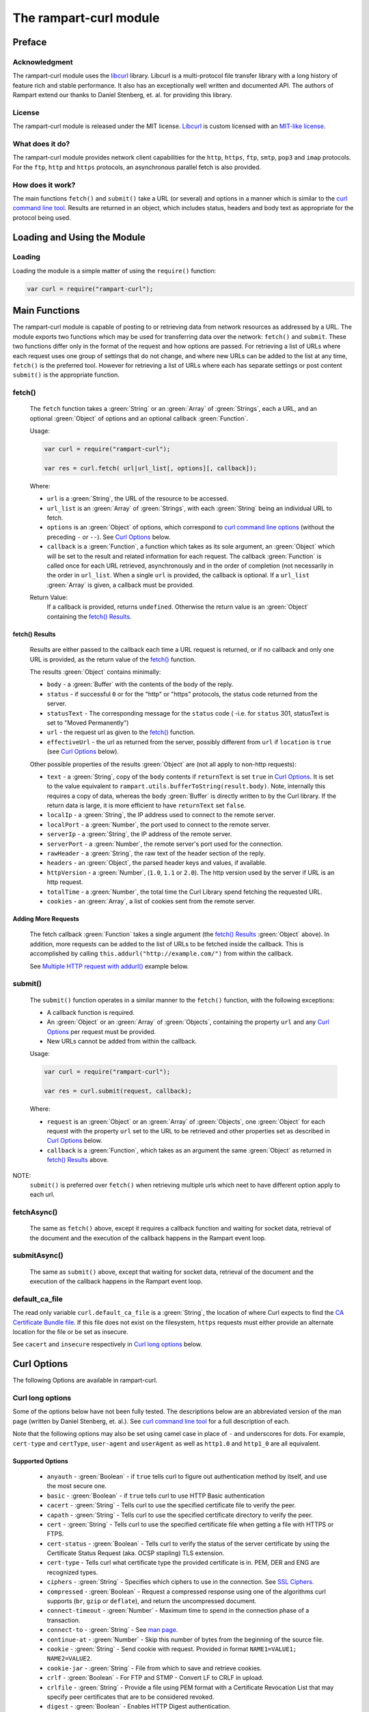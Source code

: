 The rampart-curl module
==============================

Preface
-------

Acknowledgment
~~~~~~~~~~~~~~

The rampart-curl module uses the `libcurl <https://curl.se/libcurl/>`_
library.  Libcurl is a multi-protocol file transfer library with a long
history of feature rich and stable performance.  It also has an exceptionally
well written and documented API.  The authors of Rampart extend our thanks
to  Daniel Stenberg, et. al. for providing this library.


License
~~~~~~~

The rampart-curl module is released under the MIT license.  
`Libcurl <https://curl.se/libcurl/>`_ is custom licensed with an 
`MIT-like license <https://curl.se/docs/copyright.html>`_.

What does it do?
~~~~~~~~~~~~~~~~

The rampart-curl module provides network client capabilities for the
``http``, ``https``, ``ftp``, ``smtp``, ``pop3`` and ``imap`` protocols. 
For the ``ftp``, ``http`` and ``https`` protocols, an asynchronous parallel fetch is
also provided.


How does it work?
~~~~~~~~~~~~~~~~~

The main functions ``fetch()`` and ``submit()`` take a URL (or several) and options in a
manner which is similar to the 
`curl command line tool <https://linux.die.net/man/1/curl>`_.  Results are
returned in an object, which includes status, headers and body text as
appropriate for the protocol being used.

Loading and Using the Module
----------------------------

Loading
~~~~~~~

Loading the module is a simple matter of using the ``require()`` function:

.. code-block:: javascript

    var curl = require("rampart-curl");



Main Functions
--------------

The rampart-curl module is capable of posting to or retrieving data from
network resources as addressed by a URL.  The module exports two functions
which may be used for transferring data over the network: ``fetch()`` and
``submit``.  These two functions differ only in the format of the request
and how options are passed.  For retrieving a list of URLs where each
request uses one group of settings that do not change, and where new URLs
can be added to the list at any time, ``fetch()`` is the preferred tool. 
However for retrieving a list of URLs where each has separate settings or
post content ``submit()`` is the appropriate function.

fetch()
~~~~~~~

    The ``fetch`` function takes a :green:`String` or an :green:`Array` of
    :green:`Strings`, each a URL, and an optional :green:`Object` of options and an
    optional callback :green:`Function`. 
    
    Usage:

    .. code-block:: javascript
    
        var curl = require("rampart-curl");
        
        var res = curl.fetch( url|url_list[, options][, callback]); 

    Where:
    
    * ``url`` is a :green:`String`, the URL of the resource to be accessed.
    
    *  ``url_list`` is an :green:`Array` of :green:`Strings`, with each
       :green:`String` being an individual URL to fetch.

    *  ``options`` is an :green:`Object` of options, which correspond to 
       `curl command line options <https://linux.die.net/man/1/curl>`_  (without
       the preceding ``-`` or ``--``).
       See `Curl Options`_ below.

    *  ``callback`` is a :green:`Function`, a function which takes as its
       sole argument, an :green:`Object` which will be set to the result and
       related information for each request.  The callback :green:`Function`
       is called once for each URL retrieved, asynchronously and in the
       order of completion (not necessarily in the order in ``url_list``.
       When a single ``url`` is provided, the callback is optional.  If a
       ``url_list`` :green:`Array` is given, a callback must be provided.

    Return Value:
        If a callback is provided, returns ``undefined``.  Otherwise the return
        value is an :green:`Object` containing the `fetch() Results`_.

fetch() Results
"""""""""""""""

    Results are either passed to the callback each time a URL request is
    returned, or if no callback and only one URL is provided, as the return
    value of the `fetch()`_ function.
    
    The results :green:`Object` contains minimally:
    
    * ``body`` - a :green:`Buffer` with the contents of the body of the
      reply.

    * ``status`` - if successful ``0`` or for the "http" or "https"
      protocols, the status code returned from the server.
      
    * ``statusText`` - The corresponding message for the ``status`` code (
      -i.e. for ``status`` 301, statusText is set to "Moved Permanently")
       
    * ``url`` - the request url as given to the `fetch()`_ function.

    * ``effectiveUrl`` - the url as returned from the server, possibly
      different from ``url`` if ``location`` is ``true`` (see 
      `Curl Options`_ below).

    Other possible properties of the results :green:`Object` are (not all
    apply to non-http requests):
    
    * ``text`` - a :green:`String`, copy of the ``body`` contents if
      ``returnText`` is set ``true`` in `Curl Options`_.  It is set to the
      value equivalent to ``rampart.utils.bufferToString(result.body)``.  Note, internally
      this requires a copy of data, whereas the ``body`` :green:`Buffer` is
      directly written to by the Curl library.  If the return data is large,
      it is more efficient to have ``returnText`` set ``false``.

    * ``localIp`` - a :green:`String`, the IP address used to connect to the remote server.
    
    * ``localPort`` - a :green:`Number`, the port used to connect to the remote server.
    
    * ``serverIp`` - a :green:`String`, the IP address of the remote server.
    
    * ``serverPort`` -  a :green:`Number`, the remote server's port used for the connection.
    
    * ``rawHeader`` - a :green:`String`, the raw text of the header section of the reply.
    
    * ``headers`` - an :green:`Object`, the parsed header keys and values,
      if available.

    * ``httpVersion`` - a :green:`Number`, (``1.0``, ``1.1`` or ``2.0``).
      The http version used by the server if URL is an http request.

    * ``totalTime`` - a :green:`Number`, the total time the Curl Library spend fetching the
      requested URL.

    * ``cookies`` - an :green:`Array`, a list of cookies sent from the
      remote server.


Adding More Requests
""""""""""""""""""""

    The fetch callback :green:`Function` takes a single argument (the
    `fetch() Results`_ :green:`Object` above).  In addition, more requests
    can be added to the list of URLs to be fetched inside the callback. This
    is accomplished by calling ``this.addurl("http://example.com/")`` from
    within the callback.
    
    See `Multiple HTTP request with addurl()`_ example below.


submit()
~~~~~~~~

    The ``submit()`` function operates in a similar manner to the ``fetch()``
    function, with the following exceptions:
   
    * A callback function is required.
   
    * An :green:`Object` or an :green:`Array` of :green:`Objects`, containing
      the property ``url`` and any `Curl Options`_ per
      request must be provided.

    * New URLs cannot be added from within the callback.

    Usage:
   
    .. code-block:: javascript
    
        var curl = require("rampart-curl");

        var res = curl.submit(request, callback); 

    Where:
    
    * ``request`` is an :green:`Object` or an :green:`Array` of
      :green:`Objects`, one :green:`Object` for each request with the
      property ``url`` set to the URL to be retrieved and other properties
      set as described in `Curl Options`_ below.

    * ``callback`` is a :green:`Function`, which takes as an argument the
      same :green:`Object` as returned in `fetch() Results`_ above.

NOTE:  
    ``submit()`` is preferred over ``fetch()`` when retrieving multiple urls
    which neet to have different option apply to each url.
           

fetchAsync()
~~~~~~~~~~~~

    The same as ``fetch()`` above, except it requires a callback function
    and waiting for socket data, retrieval of the document and the execution
    of the callback happens in the Rampart event loop.

submitAsync()
~~~~~~~~~~~~~

    The same as ``submit()`` above, except that waiting for socket data,
    retrieval of the document and the execution of the callback happens in
    the Rampart event loop.

default_ca_file
~~~~~~~~~~~~~~~

The read only variable ``curl.default_ca_file`` is a :green:`String`, the 
location of where Curl expects to find the 
`CA Certificate Bundle file <https://curl.se/docs/caextract.html>`_\ .
If this file does not exist on the filesystem, ``https`` requests must
either provide an alternate location for the file or be set as insecure.

See ``cacert`` and ``insecure`` respectively in `Curl long options`_ below.

Curl Options
------------

The following Options are available in rampart-curl.


Curl long options
~~~~~~~~~~~~~~~~~

Some of the options below have not been fully tested. The descriptions below are an
abbreviated version of the man page (written by Daniel Stenberg, et. al.). 
See `curl command line tool <https://linux.die.net/man/1/curl>`_ for a full
description of each.  

Note that the following options may also be set using camel case in place of
``-`` and underscores for dots.  For example, ``cert-type`` and ``certType``,
``user-agent`` and ``userAgent`` as well as ``http1.0`` and ``http1_0`` are all
equivalent.

Supported Options
"""""""""""""""""

    * ``anyauth`` - :green:`Boolean` - if ``true`` tells curl to figure out authentication method by itself, and use the most secure one.
    * ``basic`` - :green:`Boolean` - if ``true`` tells curl to use HTTP Basic authentication
    * ``cacert`` - :green:`String` - Tells curl to use the specified certificate file to verify the peer.
    * ``capath`` - :green:`String` - Tells curl to use the specified certificate directory to verify the peer.
    * ``cert`` - :green:`String` - Tells curl to use the specified certificate file when getting a file with HTTPS or FTPS.
    * ``cert-status`` - :green:`Boolean` - Tells  curl to verify the status of the server certificate by using the Certificate Status Request (aka. OCSP stapling) TLS extension.
    * ``cert-type`` - Tells curl what certificate type the provided certificate is in. PEM, DER and ENG are recognized types.
    * ``ciphers`` - :green:`String` - Specifies  which ciphers to use in the connection. See `SSL Ciphers <https://curl.se/docs/ssl-ciphers.html>`_.
    * ``compressed`` - :green:`Boolean` - Request  a compressed response using one of the algorithms curl supports (``br``, ``gzip`` or ``deflate``), and return the uncompressed document.
    * ``connect-timeout`` - :green:`Number` - Maximum time to spend in the connection phase of a transaction.
    * ``connect-to`` - :green:`String` - See `man page <https://linux.die.net/man/1/curl>`_.
    * ``continue-at`` - :green:`Number` - Skip this number of bytes from the beginning of the source file.
    * ``cookie`` - :green:`String` - Send cookie with request. Provided in format ``NAME1=VALUE1; NAME2=VALUE2``.
    * ``cookie-jar`` - :green:`String` - File from which to save and retrieve cookies.
    * ``crlf`` - :green:`Boolean` - For FTP and STMP -  Convert LF to CRLF in upload.
    * ``crlfile`` - :green:`String` - Provide a file using PEM format with a Certificate Revocation List that may specify peer certificates that are to be considered revoked.
    * ``digest`` - :green:`Boolean` - Enables HTTP Digest authentication.
    * ``digest-ie`` - :green:`Boolean` - Same as ``digest``, except curl will use a special "quirk" that IE is known to have used before version 7 and that some servers require the client to use.
    * ``disable-eprt`` - :green:`Boolean` - For FTP - Disable the use of the EPRT an LPRT commands.
    * ``disable-epsv`` - :green:`Boolean` - For FTP - Disable the use of the  EPSV Command.
    * ``expect100_timeout`` - :green:`Number` - Maximum time in seconds that you allow curl to wait for a 100-continue response.
    * ``ftp-account`` - :green:`String` - ``ACCT`` data to send when an FTP server asks for "account data".
    * ``ftp-alternative-to-user`` - :green:`String` - Authentication using using "SITE AUTH" command. See `man page <https://linux.die.net/man/1/curl>`_.
    * ``ftp-create-dirs`` - :green:`Boolean` -Tells curl to attempt to create missing directories rather than fail.
    * ``ftp-method`` - :green:`String` - One of ``multicwd``, ``nocwd`` or ``singlecwd``.  See `man page <https://linux.die.net/man/1/curl>`_.
    * ``ftp-port`` - :green:`String` - Interface name, IP address or host name for FTP active mode.  See `man page <https://linux.die.net/man/1/curl>`_.
    * ``ftp-pret`` - :green:`Boolean` - Tell curl to send a PRET command before PASV (and EPSV). Certain FTP servers, mainly drftpd, require this.
    * ``ftp-skip-pasv-ip`` - :green:`Boolean` - Tell curl to not use the IP address the server suggests in its response to curl's PASV command.
    * ``header`` - same as ``headers``.
    * ``headers`` - :green:`Array` or :green:`String` - a header or list of headers to send with the request. 
    * ``http-any`` - :green:`Boolean` - When set ``true``, curl will use whatever http version it thinks fit.
    * ``http1.0`` - :green:`Boolean` - Tell curl to use HTTP 1.0 requests.
    * ``http1.1`` - :green:`Boolean` - Tell curl to use HTTP 1.1 requests.
    * ``http2`` - :green:`Boolean` - Tell curl to use HTTP 2.0 requests.
    * ``http2-prior-knowledge`` - :green:`Boolean` - Issue non-TLS HTTP requests using HTTP/2 without HTTP/1.1 Upgrade. It requires prior knowledge that the server supports HTTP/2 straight away.
    * ``ignore-content-length`` - :green:`Boolean` - Ignore the Content-Length header.
    * ``insecure`` - :green:`Boolean` - Skip server certificate check. See `man page <https://linux.die.net/man/1/curl>`_.
    * ``interface`` - :green:`String` - Perform an operation using a specified interface. You can enter interface name, IP address or host name. See `man page <https://linux.die.net/man/1/curl>`_.
    * ``ipv4`` - :green:`Boolean` - Tell curl to resolve IPv4 addresses only.
    * ``ipv6`` - :green:`Boolean` - Tell curl to resolve IPv6 addresses only.
    * ``junk-session-cookies`` - When using ``cookie`` or ``cookie-jar``, discard all session cookies.
    * ``keepalive-time`` - :green:`Number` - The  time  a  connection needs to remain idle before sending keepalive probes and the time between individual keepalive probes.
    * ``limit-rate`` - :green:`Number` - Specify  the  maximum transfer rate you want curl to use.
    * ``list-only`` - :green:`Boolean` - When listing an FTP directory, this switch forces a name-only view.
    * ``local-port``  :green:`Number`  or :green:`Array` of two :green:`Numbers` - set a preferred single number or range (FROM-TO) of local port numbers to use for the connection.
    * ``location`` - :green:`Boolean` - Tell curl to follow ``3xx`` redirect requests.
    * ``location-trusted`` - Like  ``location``, but will allow sending the name + password to all hosts that
      the site may redirect to.  See `man page <https://linux.die.net/man/1/curl>`_ for security ramifications.

    * ``mail-auth`` - :green:`String` - For SMTP - an address to be used to specify the  authentication address
      (identity) of a submitted message that is being relayed to another server

    * ``mail-from`` - :green:`String` - For SMTP - Specify a single address that the given mail should get sent from.

    * ``mail-rcpt`` - a :green:`String` or an :green:`Array` of :green:`Strings` - Recipient email address or addresses.
    * ``max-filesize`` - a :green:`Number` - the maximum size (in bytes) of a file to download.  If the size is exceeded, the ``errMsg:`` 
      property in the return value will be set to ``"curl failed: Maximum file size exceeded"`` and ``text``/``body`` will be empty.

    * ``max-redirs`` - a :green:`Number` - if ``location`` above is set true, the maximum number of redirects to follow.
    * ``max-time`` - a :green:`Number` - the maximum time in seconds that the whole operation is allowed to take.
    * ``no-keepalive`` - a :green:`Boolean` - Disables  the use of keepalive messages on the TCP connection.
    * ``noproxy`` - a :green:`String` - a comma-separated list of hosts which do not use a proxy, if one is specified in ``proxy`` below.
    * ``pass`` - a :green:`String` - Password for authentication.
    * ``path-as-is`` - a :green:`Boolean` - if ``true``, tells curl to not squash or merge ``/../`` or ``/./`` in the given URL path.

    * ``post301`` - a :green:`Boolean` - For HTTP with ``location`` set ``true``. If ``true`` do not  convert  POST  requests  into  GET
      requests  when  following  a  301  redirection.

    * ``post302`` - a :green:`Boolean` - Same as ``post301`` but for 302 redirection.
    * ``post303`` - a :green:`Boolean` - Same as ``post301`` but for 303 redirection.
    * ``postredir`` - Set (or clear if ``false``) all of ``post301``, ``post302`` and ``post303``.  Options are taken in order, so that
      ``{"postredir": true, "post303": false}`` will set ``post301`` and ``post302`` ``true``.

    * ``proto-default`` - a :green:`String` - Tells curl to use protocol for any URL missing a scheme name.
    * ``proto-redir`` - a :green:`String` - Tells curl to limit what protocols it may use on redirect. See `man page <https://linux.die.net/man/1/curl>`_.
    * ``proxy`` - a :green:`String` - set the name of a proxy server to use (``[protocol://]host[:port]``).

    * ``range`` - a :green:`String` - Retrieve a byte range (i.e a partial document). See `man page <https://linux.die.net/man/1/curl>`_ for examples.
    * ``referer`` - a :green:`String` - Set the "Referer" header.
    * ``request`` - a :green:`String` - Specify a custom request for HTTP (i.e. ``GET``, ``PUT``, ``DELETE``, etc.).
    * ``request-target`` - a :green:`String` - Specify an alternative "target" (path) instead of using the path as provided in the URL.
    * ``resolve`` - a :green:`String` or an :green:`Array` of :green:`Strings` - Provide custom resolve mappings of host/port to ip.  Format is ``host:port:address``.
      See `man page <https://linux.die.net/man/1/curl>`_ for details.

    * ``speed-limit`` - a :green:`Number` - If a download is slower than this given speed (in bytes per second) for speed-time seconds it gets aborted.
    * ``speed-time`` - a :green:`Number` - If a download is slower than speed-limit bytes per second during a speed-time period,  the
      download gets aborted.  If limit is reached, the return value will contain ``errMsg: "curl failed: Timeout was reached"``.

    * ``ssl`` - a :green:`Boolean` - Try to use SSL/TLS for the connection.  Reverts to a non-secure  connection  if the server doesn't support SSL/TLS.
    * ``ssl-reqd`` - a :green:`Boolean` - For FTP IMAP POP3 SMTP, require SSL/TLS for the connection.
    * ``sslv2`` - a :green:`Boolean` - Forces  curl  to use SSL version 2 when negotiating with a remote SSL server. See `man page <https://linux.die.net/man/1/curl>`_.
    * ``sslv3`` - a :green:`Boolean` - Forces  curl  to use SSL version 3 when negotiating with a remote SSL server. See `man page <https://linux.die.net/man/1/curl>`_.
    * ``time-cond`` - a :green:`Date` - *Differs from Command Line option* - date is used to set ``"If-Modified-Since"`` header.
    * ``tls-max`` - a :green:`String` - Maximum  supported TLS version. May be one of ``"1.0"``, ``"1.1"``, ``"1.2"`` or ``"1.3"``.
    * ``tlsv1`` - a :green:`Boolean` - Tells  curl  to use TLS version 1.x when negotiating with a remote TLS server.
    * ``tlsv1.0`` - a :green:`Boolean` - Forces curl to use TLS version 1.0 when connecting to a remote TLS server.
    * ``tlsv1.1`` - a :green:`Boolean` - Forces curl to use TLS version 1.1 when connecting to a remote TLS server.
    * ``tlsv1.2`` - a :green:`Boolean` - Forces curl to use TLS version 1.2 when connecting to a remote TLS server.
    * ``tlsv1.3`` - a :green:`Boolean` - Forces curl to use TLS version 1.3 when connecting to a remote TLS server.
    * ``tr-encoding`` - a :green:`Boolean` - Request  a  compressed Transfer-Encoding response using one of the algorithms curl
      supports, and uncompress the data while receiving it.

    * ``user`` - a :green:`String` - Specify the user name and password to use for server authentication.  Specified as either a ``username``
      (with password set in ``pass`` above), or as ``username:password``.

    * ``user-agent`` - a :green:`String` - Specify the User-Agent string to send to the HTTP server.  The default if not set is a :green:`String`
      specifying ``libcurl-rampart/`` + version number.

Unsupported Extras
""""""""""""""""""

    * ``ftp-ssl-ccc`` - :green:`Boolean` -  *Untested* - See `man page <https://linux.die.net/man/1/curl>`_.
    * ``ftp-ssl-ccc-mode``  :green:`Boolean` -  *Untested* - See `man page <https://linux.die.net/man/1/curl>`_.
    * ``login-options`` - :green:`String` - *Untested* - For IMAP, POP3 and SMTP.  See `man page <https://linux.die.net/man/1/curl>`_.
    * ``negotiate``- a :green:`String` - **Untested** - See `man page <https://linux.die.net/man/1/curl>`_.
    * ``netrc`` - a :green:`String` - **Untested** - See `man page <https://linux.die.net/man/1/curl>`_.
    * ``netrc-file`` - a :green:`String` - **Untested** - See `man page <https://linux.die.net/man/1/curl>`_.
    * ``netrc-optional`` - a :green:`String` - **Untested** - See `man page <https://linux.die.net/man/1/curl>`_.
    * ``no-alpn``  - a :green:`Boolean` - **Untested** - See `man page <https://linux.die.net/man/1/curl>`_.
    * ``no-npn`` - a :green:`Boolean` - **Untested** - See `man page <https://linux.die.net/man/1/curl>`_.
    * ``no-sessionid`` - a :green:`Boolean` - **Untested** - See `man page <https://linux.die.net/man/1/curl>`_.
    * ``ntlm`` - a :green:`Boolean` - **Untested** - Enables NTLM authentication.
    * ``ntlm-wb`` - a :green:`Boolean` - **Untested** - See `man page <https://linux.die.net/man/1/curl>`_.
    * ``pinnedpubkey`` - a :green:`Boolean` - **Untested** - See `man page <https://linux.die.net/man/1/curl>`_.
    * ``preproxy`` - a :green:`Boolean` - **Untested** - See `man page <https://linux.die.net/man/1/curl>`_.
    * ``proxy-anyauth`` - a :green:`Boolean` - **Untested** - See `man page <https://linux.die.net/man/1/curl>`_.
    * ``proxy-basic`` - a :green:`Boolean` - **Untested** - See `man page <https://linux.die.net/man/1/curl>`_.
    * ``proxy-cacert`` - a :green:`String` - **Untested** - See `man page <https://linux.die.net/man/1/curl>`_.
    * ``proxy-capath`` - a :green:`String` - **Untested** - See `man page <https://linux.die.net/man/1/curl>`_.
    * ``proxy-cert``  - a :green:`String` - **Untested** - See `man page <https://linux.die.net/man/1/curl>`_.
    * ``proxy-cert-type``  - a :green:`String` - **Untested** - See `man page <https://linux.die.net/man/1/curl>`_.
    * ``proxy-ciphers``  - a :green:`String` - **Untested** - See `man page <https://linux.die.net/man/1/curl>`_.
    * ``proxy-crlfile``  - a :green:`String` - **Untested** - See `man page <https://linux.die.net/man/1/curl>`_.
    * ``proxy-digest`` - a :green:`Boolean` - **Untested** - See `man page <https://linux.die.net/man/1/curl>`_.
    * ``proxy-digest-ie`` - a :green:`Boolean` - **Untested** - See `man page <https://linux.die.net/man/1/curl>`_.
    * ``proxy-header``  - a :green:`String` or a :green:`Array` - **Untested** - See `man page <https://linux.die.net/man/1/curl>`_.
    * ``proxy-insecure`` - a :green:`Boolean` - **Untested** - See `man page <https://linux.die.net/man/1/curl>`_.
    * ``proxy-key`` - a :green:`String` - **Untested** - See `man page <https://linux.die.net/man/1/curl>`_.
    * ``proxy-key-type`` - a :green:`String` - **Untested** - See `man page <https://linux.die.net/man/1/curl>`_.
    * ``proxy-negotiate`` - a :green:`Boolean` - **Untested** - See `man page <https://linux.die.net/man/1/curl>`_.
    * ``proxy-ntlm``  - a :green:`Boolean` - **Untested** - See `man page <https://linux.die.net/man/1/curl>`_.
    * ``proxy-ntlm-wb`` - a :green:`Boolean` - **Untested** - See `man page <https://linux.die.net/man/1/curl>`_.
    * ``proxy-pass`` - a :green:`String` - **Untested** - See `man page <https://linux.die.net/man/1/curl>`_.
    * ``proxy-service-name`` - a :green:`String` - **Untested** - See `man page <https://linux.die.net/man/1/curl>`_.
    * ``proxy-ssl-allow-beast`` - a :green:`Boolean` - **Untested** - See `man page <https://linux.die.net/man/1/curl>`_.
    * ``proxy-tlspassword`` - a :green:`String` - **Untested** - See `man page <https://linux.die.net/man/1/curl>`_.
    * ``proxy-tlsuser`` - a :green:`String` - **Untested** - See `man page <https://linux.die.net/man/1/curl>`_.
    * ``proxy-tlsv1`` - a :green:`Boolean` - **Untested** - See `man page <https://linux.die.net/man/1/curl>`_.
    * ``proxy-user`` - a :green:`String` - **Untested** - See `man page <https://linux.die.net/man/1/curl>`_.
    * ``proxy1.0`` - a :green:`String` - **Untested** - See `man page <https://linux.die.net/man/1/curl>`_.
    * ``proxytunnel`` - a :green:`Boolean` - **Untested** - See `man page <https://linux.die.net/man/1/curl>`_.
    * ``pubkey`` - a :green:`String` - **Untested** - Public key file name. Allows you to provide 
      your public key  in  this  separate file.

    * ``quote`` - a :green:`String` or :green:`Array` of :green:`Strings` - **Untested** - See `man page <https://linux.die.net/man/1/curl>`_. 
    * ``random-file`` - a :green:`String` - **Untested** - See `man page <https://linux.die.net/man/1/curl>`_.
    * ``sasl-ir`` - a :green:`Boolean` - **Untested** - Enable initial response in SASL authentication.
    * ``service-name`` - a :green:`String` - **Untested** - See `man page <https://linux.die.net/man/1/curl>`_.
    * ``socks4`` - a :green:`String` - **Untested** - See `man page <https://linux.die.net/man/1/curl>`_.
    * ``socks4a`` - a :green:`String` - **Untested** - See `man page <https://linux.die.net/man/1/curl>`_.
    * ``socks5`` - a :green:`String` - **Untested** - See `man page <https://linux.die.net/man/1/curl>`_.
    * ``socks5-basic``  - a :green:`Boolean` - **Untested** - See `man page <https://linux.die.net/man/1/curl>`_.
    * ``socks5-gssapi`` - a :green:`Boolean` - **Untested** - See `man page <https://linux.die.net/man/1/curl>`_.
    * ``socks5-gssapi-nec`` - a :green:`Boolean` - **Untested** - See `man page <https://linux.die.net/man/1/curl>`_.
    * ``socks5-gssapi-service`` - a :green:`String` - **Untested** - See `man page <https://linux.die.net/man/1/curl>`_.
    * ``socks5-hostname`` - a :green:`String` - **Untested** - See `man page <https://linux.die.net/man/1/curl>`_.
    * ``ssl-allow-beast`` - a :green:`Boolean` - **Untested** - See `man page <https://linux.die.net/man/1/curl>`_.
    * ``suppress-connect-headers`` - a :green:`Boolean` - **Untested** - See `man page <https://linux.die.net/man/1/curl>`_.
    * ``tcp-fastopen`` - a :green:`Boolean` - **Untested** - See `man page <https://linux.die.net/man/1/curl>`_.
    * ``tcp-nodelay`` - a :green:`Boolean` - **Untested** - See `man page <https://linux.die.net/man/1/curl>`_.
    * ``telnet-option`` - a :green:`String` or :green:`Array` of :green:`Strings` - **Untested** - See `man page <https://linux.die.net/man/1/curl>`_.
    * ``tftp-blksize`` - a :green:`Number` - **Untested** - See `man page <https://linux.die.net/man/1/curl>`_.
    * ``tftp-no-options`` - a :green:`Boolean` - **Untested** - See `man page <https://linux.die.net/man/1/curl>`_.
    * ``tlspassword`` - a :green:`String` - **Untested** - See `man page <https://linux.die.net/man/1/curl>`_.
    * ``tlsuser`` - a :green:`String` - **Untested** - See `man page <https://linux.die.net/man/1/curl>`_.
    * ``unix-socket`` - a :green:`String` - **Untested** - See `man page <https://linux.die.net/man/1/curl>`_.




Additional options
~~~~~~~~~~~~~~~~~~

The following are additional options provided by the JavaScript module and
have no corresponding setting in the `curl command line tool <https://linux.die.net/man/1/curl>`_.
Note that `examples`_ are provided below.

    * ``returnText`` - a :green:`Boolean`, whether to include the
      ``text`` :green:`String` in the return value of a fetch/submit.
      If ``true`` (the default), a copy of the ``body`` :green:`Buffer`
      will be provided in the return :green:`Object`.

    * ``callback`` - a :green:`Function`, alternate syntax for
      providing a callback for the results of a fetch or submit request.

    * ``chunkCallback`` - a :green:`Function`, a callback to handle
      chunked responses.  Called each time there is a new chunk of
      text.  Its sole parameter is the same ``res`` :green:`Object` as
      used for the main callback, with the exception that  ``res.body`` 
      will contain the current chunk of data and res.text is not present.
      This function will return chunks of data regardless of whether
      ``Content-Encoding: chunked`` is being used.

    * ``progressCallback`` - a :green:`Function`, a callback to receive
      download progress updates.  Called each time there is a new chunk of
      text.  Its sole parameter is the same ``res`` :green:`Object` as
      used for the main callback, with the exception that  ``res.body`` 
      is empty,  res.text is not present, res.progress will contain the
      number of bytes received and res.expectedTotal will be the expected
      total as reported from the server header ``Content-Length`` or ``-1``
      if server did not provide a `Content-Length`` header (as is common
      with a ``chunked`` response).

    * ``skipFinalRes`` - a :green:`Boolean`, if true do not accumulate a 
      response in ``body`` of the return object or the ``res`` object provided 
      to (body will be an empty 
      buffer).  This is useful if downloading a large file and writing
      the file out in chunks using a ``chunkCallback``.  Example:

      .. code-block:: javascript
      
            var f = fopen(myfile,'w+');
            var nchunks=0;
            curl.fetchAsync(
                myurl, 
                {
                    location: true,
                    returnText: false,
                    skipFinalRes: true,

                    chunkCallback: function(res) {
                        //write to file as we receive chunks from the server
                        f.fprintf('%s', res.body);
                    },

                    progressCallback: function(res) {
                        nchunks++;
                        // print progress every 100 chunks.
                        if(nchunks%100)
                            return;

                        var tot = res.progress;
                        var rate = tot/(res.totalTime*1024);
                        var unit = "Kbs";
                        var perc = 100 * tot / res.expectedTotal;

                        if(rate > 10000) {
                            rate/=1024;
                            unit = "Mbs"
                        }
                        var out;
                        if(res.expectedTotal != -1)
                            out=sprintf("    %Ad%%, %d of %d bytes, (%.2f %s)",
                                'green', perc, tot, res.expectedTotal, rate, unit );
                        else
                            out=sprintf("    %d bytes", o.file, tot);
                        printf('%M', [`downloading file ${myurl} ->`, `  ${myfile}`, out]);
                    },

                    callback: function(res) {
                        printf("done\n")
                        f.fclose();
                    }
                }
            );


    * ``arrayType`` - :green:`String` - How to translate arrays into
      parameters for ``get`` and ``post`` below.  See
      :ref:`rampart-utils:objectToQuery`.

    * ``get`` - :green:`Object` or :green:`String` - **THIS OPTION DIFFERS FROM CURL COMMAND LINE**.
      If an :green:`Object` is provided, it is converted to a
      :green:`String` using :ref:`rampart-utils:objectToQuery` first.  The
      :green:`String` is then joined to the URL using a ``?``.  See also
      ``arrayType`` above.

    * ``mail-msg`` - :green:`String` or :green:`Object` - For SMTP, set
      content of a mail message.

        *  If a :green:`String`, the string must be a pre-formatted email
           message with headers and body.

        *  If an :green:`Object`, The :green:`Object` will be used to create
           the message, using the following properties:

           * ``date``: a :green:`String` or a :green:`Date Object` - for the ``Date`` header value.
           * ``to``: a :green:`String` - for the ``To`` header value.
           * ``from``: a :green:`String` - for the ``From`` header value.
           * ``subject``: a :green:`String` - for the ``Subject`` header value.
           * ``xxx``: a :green:`String` - for any other desired header value (e.g. ``cc``).
           * ``message``: a :green:`String` or an :green:`Object` - the content of the email message.

              If ``message`` is set to a :green:`String`, the content of the
              :green:`String` is sent as is.

              If ``message`` is set to an :green:`Object`, The following may
              be set (and one or both of ``html`` or ``text`` must be set):

                * ``html`` send the :green:`String` in a multipart mime
                  message with this part's mime type set to ``text/html``.

                * ``text`` send the :green:`String` in a multipart mime
                  message with this part's mime type set to ``text/plain``.

                * ``attach`` - an :green:`Array` of :green:`Objects`.  Each
                  object may have following properties (and must have
                  ``data``):

                   * ``data`` - a :green:`Buffer` or a :green:`String` set
                     to the data to be sent as an attachment.  If a
                     :green:`String` that starts with ``@``, the data will
                     be read from a file (e.g.  ``data:
                     "@/path/to/my/pic.jpg"``).
                   
                   * ``name`` - optionally a :green:`String` which will be
                     set in the ``Content-Disposition: attachment; name=``
                     header.
                   
                   * ``type`` - optionally a :green:`String` which will be
                     set in the ``Content-Type:`` header.
                   
                   * ``cid`` - optionally a :green:`String` or
                     :green:`Boolean` which, if a :green:`String` will be
                     set to the ``Content-ID:``/``X-Attachment-Id:``
                     headers.  If ``cid`` is not present or set to ``true``,
                     the ``Content-ID`` will be set to the value of
                     ``name``, or if ``cid`` is set to ``false``, no
                     ``Content-ID`` header is set.
                   
              Note that if ``html`` and ``text`` are both set, they are sent
              embedded in a ``"multipart/alternative"`` part.  Both ``html``
              and ``text`` parts are encoded as ``quoted-printable``. 
              Attachment ``data`` is encoded as ``base64``.

    * ``post`` - a :green:`String`, :green:`Buffer` or  :green:`Object`. 
      For POSTing content to a server using HTTP or HTTPS.

      * If an :green:`Object`, data is automatically converted and posted
        similar to ``get`` using :ref:`rampart-utils:objectToQuery`.
      
      * If a :green:`String` or :green:`Buffer`, data is sent as is.  By
        default the header ``Content-Type: application/x-www-form-urlencoded`` 
        is sent with the request.  If data is a :green:`String` or
        :green:`Buffer`, and is not pre-formatted, url-encoded data,
        ``header`` above should be used to set the appropriate content type.
        
        If data is a :green:`String`, and it starts with ``@``, the data
        will be read from a file (e.g.  
        ``{post: "@/path/to/my/pic.jpg", header: "Content-Type: image/jpeg"}``).

    * ``postJSON`` - a :green:`String`, :green:`Buffer` or  :green:`Object`.
    
        If an :green:`Object`, data is automatically converted and posted
        as a JSON string converted using a method similar to
        ``rampart.utils.printf("%J", myobject)`` (which checks for and 
        converts cyclic references).
        
        Otherwise if not an :green:`Object`, data is handled the same as ``post`` above.

    * ``postform`` - an :green:`Object`. For POSTing with ``Content-Type: multipart/form-data``
      where each key/property sets the the name in each part of the posted data (i.e. - 
      ``Content-Disposition: form-data; name=``), and the value is a :green:`String`,
      :green:`Buffer`, :green:`Object` or :green:`Array` as follows:

        * If a :green:`String` or :green:`Buffer`, data is sent as is.
        
          If data is a :green:`String`, and it starts with ``@``, the data
          will be read from a file (e.g.  ``{myvarname: "@/path/to/my/pic.jpg"}``).

        * If an :green:`Object`, and the :green:`Object` has the key/property
          ``data`` set, data will be sent as is (if value a :green:`String` or
          :green:`Buffer`), or if a :green:`String`, and it starts with ``@``
          it will be read from a file, or if it is an :green:`Object` or 
          :green:`Array`, it will be sent as JSON.
          In addition to ``data``, the properties ``filename`` (to set the filename
          header) and ``type`` (to set the ``Content-Type`` header) may also be set
          to an appropriate :green:`String`.

        * If an :green:`Object`, and the :green:`Object` has the key/property
          ``data`` is **NOT** set, the Object is converted to JSON.
  
        * If an :green:`Array`, it must be an :green:`Array` of :green:`Object`
          with ``data`` and optionally ``filename`` and/or ``type`` set as above.


Curl short options
~~~~~~~~~~~~~~~~~~

    * ``0`` - same as ``http-1.0``.
    * ``1`` - same as ``tlsv1``.
    * ``2`` - same as ``sslv2``.
    * ``3`` - same as ``sslv3``.
    * ``4`` - same as ``ipv4``.
    * ``6`` - same as ``ipv6``.
    * ``A`` - same as ``user-agent``.
    * ``C`` - same as ``continue-at``.
    * ``E`` - same as ``cert``.
    * ``H`` - same as ``header``.
    * ``L`` - same as ``location``.
    * ``P`` - same as ``ftp-port``.
    * ``Q`` - same as ``quote``.
    * ``X`` - same as ``request``.
    * ``Y`` - same as ``speed-limit``.
    * ``b`` - same as ``cookie``.
    * ``c`` - same as ``cookie-jar``.
    * ``e`` - same as ``referer``.
    * ``j`` - same as ``junk-session-cookies``
    * ``k`` - same as ``insecure``.
    * ``l`` - same as ``list-only``.
    * ``m`` - same as ``max-time``.
    * ``n`` - same as ``netrc``.
    * ``r`` - same as ``range``.
    * ``u`` - same as ``user``.
    * ``x`` - same as ``proxy``.
    * ``y`` - same as ``speed-time``.
    * ``z`` - same as ``time-cond``.

Examples
--------

Each example with a request to ``localhost:8088`` below shows the output
from requests made to the following script using the :ref:`rampart-server
module <rampart-server:The rampart-server HTTP module>`.

.. code-block:: javascript

    rampart.globalize(rampart.utils);

    /* load the http server module */
    var server=require("rampart-server");

    /* echo the request back to the client */
    function echo(res)
    {
        var keys, key, val, i;

        /* convert the body to text for easy viewing */
        res.body=bufferToString(res.body);

        /* convert any params.* Buffers to text for easy viewing */
        keys=Object.keys(res.params)    
        for (i=0;i<keys.length;i++) {
            key=keys[i];
            val=res.params[key];
            if (getType(val) == "Buffer")
                res.params[key]= bufferToString(val);
        }

        /* same for postData */
        if(res.postData && res.postData.content && getType(res.postData.content)=="Array")
        {
            var arr = res.postData.content;
            for (i=0;i<arr.length;i++) {
                if (arr[i].content && getType(arr[i].content)=="Buffer")
                    arr[i].content = bufferToString(arr[i].content);
            }
        }
        if (res.postData && getType(res.postData.content)=="Buffer")
            res.postData.content = bufferToString(res.postData.content);

        return {text: sprintf("%4J\n", res)} ;

    }


    var pid=server.start(
    {
        user: "nobody",
        log: true,
        map:
        {
            "/": "/path/to/html_root",
            "/echo.txt" : echo
        }
    });


Simple HTTP Get request
~~~~~~~~~~~~~~~~~~~~~~~

.. code-block:: javascript

    var curl = require("rampart-curl");

    var ret=curl.fetch("http://localhost:8088/echo.txt");

    console.log(ret.text);
    /* expected output:
    {
        "ip": "127.0.0.1",
        "port": 41838,
        "method": "GET",
        "path": {
            "file": "echo.txt",
            "path": "/echo.txt",
            "base": "/",
            "scheme": "http://",
            "host": "localhost:8088",
            "url": "http://localhost:8088/echo.txt"
        },
        "query": {},
        "body": "",
        "query_raw": "",
        "headers": {
            "Host": "localhost:8088",
            "User-Agent": "libcurl-rampart/0.1",
            "Accept": "*/*"
        },
        "params": {
            "Host": "localhost:8088",
            "User-Agent": "libcurl-rampart/0.1",
            "Accept": "*/*"
        }
    }
    */

Multiple HTTP Get Requests
~~~~~~~~~~~~~~~~~~~~~~~~~~

.. code-block:: javascript

    var curl = require("rampart-curl");

    curl.fetch(["http://localhost:8088/echo.txt","http://google.com/"],
      function(res) {
        res.body = rampart.utils.bufferToString(res.body);
        printf("%4J\n", res);
      }
    );

    /* expected results:
    {
        "statusText": "OK",
        "status": 200,
        "text": "{\n    \"ip\": \"127.0.0.1\",\n    \"port\": 41888,\n    \"method\": \"GET\",\n    \"path\": {\n        \"file\": \"echo.txt\",\n        \"path\": \"/echo.txt\",\n        \"base\": \"/\",\n        \"scheme\": \"http://\",\n        \"host\": \"localhost:8088\",\n        \"url\": \"http://localhost:8088/echo.txt\"\n    },\n    \"query\": {},\n    \"body\": \"\",\n    \"query_raw\": \"\",\n    \"headers\": {\n        \"Host\": \"localhost:8088\",\n        \"User-Agent\": \"libcurl-rampart/0.1\",\n    },\n    \"params\": {\n        \"Host\": \"localhost:8088\",\n        \"User-Agent\": \"libcurl-rampart/0.1\",\n    }\n}\n",
        "body": "{\n    \"ip\": \"127.0.0.1\",\n    \"port\": 41888,\n    \"method\": \"GET\",\n    \"path\": {\n        \"file\": \"echo.txt\",\n        \"path\": \"/echo.txt\",\n        \"base\": \"/\",\n        \"scheme\": \"http://\",\n        \"host\": \"localhost:8088\",\n        \"url\": \"http://localhost:8088/echo.txt\"\n    },\n    \"query\": {},\n    \"body\": \"\",\n    \"query_raw\": \"\",\n    \"headers\": {\n        \"Host\": \"localhost:8088\",\n        \"User-Agent\": \"libcurl-rampart/0.1\",\n    },\n    \"params\": {\n        \"Host\": \"localhost:8088\",\n        \"User-Agent\": \"libcurl-rampart/0.1\",\n    }\n}\n",
        "effectiveUrl": "http://localhost:8088/echo.txt",
        "url": "http://localhost:8088/echo.txt",
        "localIP": "127.0.0.1",
        "localPort": 41888,
        "serverIP": "127.0.0.1",
        "serverPort": 8088,
        "rawHeader": "HTTP/1.1 200 OK\r\nDate: Mon, 11 Jan 2021 06:46:34 GMT\r\nContent-Type: text/plain\r\nContent-Length: 583\r\n\r\n",
        "headers": {
            "STATUS": "HTTP/1.1 200 OK",
            "Date": "Mon, 11 Jan 2021 06:46:34 GMT",
            "Content-Type": "text/plain",
            "Content-Length": "583"
        },
        "httpVersion": 1.1,
        "totalTime": 0.000979,
        "errMsg": ""
    }
    {
        "statusText": "Moved Permanently",
        "status": 301,
        "text": "<HTML><HEAD><meta http-equiv=\"content-type\" content=\"text/html;charset=utf-8\">\n<TITLE>301 Moved</TITLE></HEAD><BODY>\n<H1>301 Moved</H1>\nThe document has moved\n<A HREF=\"http://www.google.com/\">here</A>.\r\n</BODY></HTML>\r\n",
        "body": "<HTML><HEAD><meta http-equiv=\"content-type\" content=\"text/html;charset=utf-8\">\n<TITLE>301 Moved</TITLE></HEAD><BODY>\n<H1>301 Moved</H1>\nThe document has moved\n<A HREF=\"http://www.google.com/\">here</A>.\r\n</BODY></HTML>\r\n",
        "effectiveUrl": "http://google.com/",
        "url": "http://google.com/",
        "localIP": "2001:470:88:88:ec4:7aff:fe44:77d6",
        "localPort": 51186,
        "serverIP": "2607:f8b0:4005:805::200e",
        "serverPort": 80,
        "rawHeader": "HTTP/1.1 301 Moved Permanently\r\nLocation: http://www.google.com/\r\nContent-Type: text/html; charset=UTF-8\r\nDate: Mon, 11 Jan 2021 06:46:34 GMT\r\nExpires: Wed, 10 Feb 2021 06:46:34 GMT\r\nCache-Control: public, max-age=2592000\r\nServer: gws\r\nContent-Length: 219\r\nX-XSS-Protection: 0\r\nX-Frame-Options: SAMEORIGIN\r\n\r\n",
        "headers": {
            "STATUS": "HTTP/1.1 301 Moved Permanently",
            "Location": "http://www.google.com/",
            "Content-Type": "text/html; charset=UTF-8",
            "Date": "Mon, 11 Jan 2021 06:46:34 GMT",
            "Expires": "Wed, 10 Feb 2021 06:46:34 GMT",
            "Cache-Control": "public, max-age=2592000",
            "Server": "gws",
            "Content-Length": "219",
            "X-XSS-Protection": "0",
            "X-Frame-Options": "SAMEORIGIN"
        },
        "httpVersion": 1.1,
        "totalTime": 0.057215,
        "errMsg": ""
    }
    */


Multiple HTTP request with addurl()
~~~~~~~~~~~~~~~~~~~~~~~~~~~~~~~~~~~

There may be cases where, while fetching HTML pages, more resources are discovered and can be 
added to the list of URLs that ``fetch()`` will retrieve.  The following example uses
:ref:`the rampart-html module <rampart-html:The rampart-server HTML module>` to extract
links from the ``index.html`` page on a sample website (using 
`this <https://github.com/dragdropsite/mPurpose>`_ example) and "crawl" the rest of the site.

.. code-block:: javascript

    rampart.globalize(rampart.utils);

    var curl = require("rampart-curl");

    var html = require("rampart-html");

    /* use an object to keep a list of unique urls */
    var fetched = { "http://localhost:8088/" : true };

    /* 
       remove "/index.html" from link, return false if not html 
       or if html, but from another domain
       or if we've already put this one on the list
    */
    function sanitize_link(l) {

      l=l.replace(/#.*/, '');
      l=l.replace(/\/index.html?$/, "/");

      if ( 
           /* if it starts with http://localhost, or if it doesnt have a '://' */
           (l.match(/^https?:\/\/localhost:8088\//) || !l.match(/:\/\//) )
           && 
           /* and if it ends in a '/' or a '.html' */
           (l.match(/\/$/) || l.match(/\.html?$/) ) 
         )
      {
          /* if not on the list */
          if (!fetched[l])
          {
            /* add it to the list */
            fetched[l]=true;
            /* fix relative link */
            if (!l.match(/https?:\/\//))
            {
              if(l.charAt(0) == '/')
                l = "http://localhost:8088" + l;
              else
                l = "http://localhost:8088/" + l;
            }
            return(l);
          }
      }
      return false;
    }

    function savedoc(doc, title) {
      printf ("saving %s\n", doc.effectiveUrl);
      /* save code goes here */
    }

    curl.fetch( "http://localhost:8088/", function(res) {

      /* check if successful */
      if(res.status == 200) {
        /* parse document and extract 'a href=' links */
        var doc=html.newDocument(res.text);
        var links=doc.findTag("a").filterAttr("href").getAttr("href");

        /* add any links not already retrieved */
        for (var i=0; i<links.length; i++) {
          var l = sanitize_link(links[i]);
          if(l){
            printf("adding new link %s\n", l);
            this.addurl(l);
          }
        }
        savedoc(res);
      } else {
        printf("error getting %s (%d)\n", res.url, res.status);
      }
    });
    /* expected output:
    adding new link http://localhost:8088/page-shopping-cart.html
    adding new link http://localhost:8088/page-login.html
    adding new link http://localhost:8088/index.html
    adding new link http://localhost:8088/features.html
    adding new link http://localhost:8088/page-homepage-sample.html
    adding new link http://localhost:8088/page-services-1-column.html
    adding new link http://localhost:8088/page-services-3-columns.html
    adding new link http://localhost:8088/page-services-4-columns.html
    adding new link http://localhost:8088/page-pricing.html
    adding new link http://localhost:8088/page-team.html
    adding new link http://localhost:8088/page-vacancies.html
    adding new link http://localhost:8088/page-job-details.html
    adding new link http://localhost:8088/page-portfolio-2-columns-1.html
    adding new link http://localhost:8088/page-portfolio-2-columns-2.html
    adding new link http://localhost:8088/page-portfolio-3-columns-1.html
    adding new link http://localhost:8088/page-portfolio-3-columns-2.html
    adding new link http://localhost:8088/page-portfolio-item.html
    adding new link http://localhost:8088/page-about-us.html
    adding new link http://localhost:8088/page-contact-us.html
    adding new link http://localhost:8088/page-faq.html
    adding new link http://localhost:8088/page-testimonials-clients.html
    adding new link http://localhost:8088/page-events.html
    adding new link http://localhost:8088/page-404.html
    adding new link http://localhost:8088/page-sitemap.html
    adding new link http://localhost:8088/page-register.html
    adding new link http://localhost:8088/page-password-reset.html
    adding new link http://localhost:8088/page-terms-privacy.html
    adding new link http://localhost:8088/page-coming-soon.html
    adding new link http://localhost:8088/page-products-3-columns.html
    adding new link http://localhost:8088/page-products-4-columns.html
    adding new link http://localhost:8088/page-products-slider.html
    adding new link http://localhost:8088/page-product-details.html
    adding new link http://localhost:8088/page-blog-posts.html
    adding new link http://localhost:8088/page-blog-post-right-sidebar.html
    adding new link http://localhost:8088/page-blog-post-left-sidebar.html
    adding new link http://localhost:8088/page-news.html
    adding new link http://localhost:8088/credits.html
    saving http://localhost:8088/
    saving http://localhost:8088/page-shopping-cart.html
    saving http://localhost:8088/page-login.html
    saving http://localhost:8088/page-services-1-column.html
    saving http://localhost:8088/page-pricing.html
    saving http://localhost:8088/page-vacancies.html
    saving http://localhost:8088/page-job-details.html
    saving http://localhost:8088/page-portfolio-2-columns-1.html
    saving http://localhost:8088/page-portfolio-2-columns-2.html
    saving http://localhost:8088/page-portfolio-3-columns-1.html
    saving http://localhost:8088/page-portfolio-3-columns-2.html
    saving http://localhost:8088/page-portfolio-item.html
    saving http://localhost:8088/page-about-us.html
    saving http://localhost:8088/page-contact-us.html
    saving http://localhost:8088/page-testimonials-clients.html
    saving http://localhost:8088/page-events.html
    saving http://localhost:8088/page-404.html
    saving http://localhost:8088/page-sitemap.html
    saving http://localhost:8088/page-register.html
    saving http://localhost:8088/page-password-reset.html
    saving http://localhost:8088/page-coming-soon.html
    saving http://localhost:8088/page-products-slider.html
    saving http://localhost:8088/page-product-details.html
    saving http://localhost:8088/page-blog-posts.html
    saving http://localhost:8088/page-news.html
    saving http://localhost:8088/credits.html
    saving http://localhost:8088/index.html
    saving http://localhost:8088/features.html
    saving http://localhost:8088/page-homepage-sample.html
    saving http://localhost:8088/page-services-3-columns.html
    saving http://localhost:8088/page-services-4-columns.html
    saving http://localhost:8088/page-team.html
    saving http://localhost:8088/page-faq.html
    saving http://localhost:8088/page-terms-privacy.html
    saving http://localhost:8088/page-products-3-columns.html
    saving http://localhost:8088/page-products-4-columns.html
    saving http://localhost:8088/page-blog-post-right-sidebar.html
    saving http://localhost:8088/page-blog-post-left-sidebar.html
    */

Posting Multipart-Form Data
~~~~~~~~~~~~~~~~~~~~~~~~~~~

This example shows how to send files using ``postform``.  Each file is sent in 
the body as ``form-data`` with the top level ``Content-Type`` set to
``multipart/form-data``.  Here, the file ``myfile1.txt`` and ``myfile2.txt`` 
each contain a single line of text (``contents of file #``).

.. code-block:: javascript

    var curl = require("rampart-curl");

    var res = curl.fetch("http://localhost:8088/echo.txt",
    {
      postform: {
        file1: {"filename":"myfile1.txt" ,"type": "text/plain", "data":"@myfile1.txt"},
        file2: {"filename":"myfile2.txt" ,"type": "text/plain", "data":"@myfile2.txt"}
      }
    });

    console.log(res.text);

    /* expected output: 
    {
        "ip": "127.0.0.1",
        "port": 49544,
        "method": "POST",
        "path": {
            "file": "echo.txt",
            "path": "/echo.txt",
            "base": "/",
            "scheme": "http://",
            "host": "localhost:8088",
            "url": "http://localhost:8088/echo.txt"
        },
        "query": {},
        "body": "--------------------------98b4d26c39da32e6\r\nContent-Disposition: form-data; name=\"file1\"; filename=\"myfile1.txt\"\r\nContent-Type: text/plain\r\n\r\ncontents of file 1\r\n--------------------------98b4d26c39da32e6\r\nContent-Disposition: form-data; name=\"file2\"; filename=\"myfile2.txt\"\r\nContent-Type: text/plain\r\n\r\ncontents of file 2\r\n--------------------------98b4d26c39da32e6--\r\n",
        "query_raw": "",
        "headers": {
            "Host": "localhost:8088",
            "User-Agent": "libcurl-rampart/0.1",
            "Content-Length": "370",
            "Content-Type": "multipart/form-data; boundary=------------------------98b4d26c39da32e6"
        },
        "postData": {
            "Content-Type": "multipart/form-data",
            "content": [
                {
                    "Content-Disposition": "form-data",
                    "name": "file1",
                    "filename": "myfile1.txt",
                    "Content-Type": "text/plain",
                    "content": "contents of file 1"
                },
                {
                    "Content-Disposition": "form-data",
                    "name": "file2",
                    "filename": "myfile2.txt",
                    "Content-Type": "text/plain",
                    "content": "contents of file 2"
                }
            ]
        },
        "params": {
            "myfile1.txt": "contents of file 1",
            "myfile2.txt": "contents of file 2",
            "Host": "localhost:8088",
            "User-Agent": "libcurl-rampart/0.1",
            "Content-Length": "370",
            "Content-Type": "multipart/form-data; boundary=------------------------98b4d26c39da32e6"
        }
    }
    */

Multiple HTTP Post with Submit()
~~~~~~~~~~~~~~~~~~~~~~~~~~~~~~~~

The following example shows how different post data and settings can be submitted to different URLs
in parallel using ``submit()``.  In this example, the file ``myfile1.txt`` and ``myfile2.txt`` each contain
a single line of text (``contents of file #``).

.. code-block:: javascript

    var curl = require("rampart-curl");

    var req1 = {
      url: "http://localhost:8088/echo.txt",
      postform: {
        myvar: "myval",
        myfile: {"filename":"myfile1.txt" ,"type": "text/plain", "data":"@myfile1.txt"}
      }
    }

    var req2 = {
      url: "http://localhost:8088/echo.txt?getvar=getval",
      header: "Content-Type: text/plain",
      post: "@myfile2.txt"
    }

    curl.submit([req1,req2] , function(res) {
      console.log(res.text);
    });

    /* expected output:
    {
        "ip": "127.0.0.1",
        "port": 49454,
        "method": "POST",
        "path": {
            "file": "echo.txt",
            "path": "/echo.txt",
            "base": "/",
            "scheme": "http://",
            "host": "localhost:8088",
            "url": "http://localhost:8088/echo.txt"
        },
        "query": {},
        "body": "--------------------------bd4bfd204892f559\r\nContent-Disposition: form-data; name=\"myvar\"\r\n\r\nmyval\r\n--------------------------bd4bfd204892f559\r\nContent-Disposition: form-data; name=\"myfile\"; filename=\"myfile1.txt\"\r\nContent-Type: text/plain\r\n\r\ncontents of file 1\r\n--------------------------bd4bfd204892f559--\r\n",
        "query_raw": "",
        "headers": {
            "Host": "localhost:8088",
            "User-Agent": "libcurl-rampart/0.1",
            "Content-Length": "308",
            "Content-Type": "multipart/form-data; boundary=------------------------bd4bfd204892f559"
        },
        "postData": {
            "Content-Type": "multipart/form-data",
            "content": [
                {
                    "Content-Disposition": "form-data",
                    "name": "myvar",
                    "content": "myval"
                },
                {
                    "Content-Disposition": "form-data",
                    "name": "myfile",
                    "filename": "myfile1.txt",
                    "Content-Type": "text/plain",
                    "content": "contents of file 1"
                }
            ]
        },
        "params": {
            "myvar": "myval",
            "myfile1.txt": "contents of file 1",
            "Host": "localhost:8088",
            "User-Agent": "libcurl-rampart/0.1",
            "Content-Length": "308",
            "Content-Type": "multipart/form-data; boundary=------------------------bd4bfd204892f559"
        }
    }

    {
        "ip": "127.0.0.1",
        "port": 49456,
        "method": "POST",
        "path": {
            "file": "echo.txt",
            "path": "/echo.txt",
            "base": "/",
            "scheme": "http://",
            "host": "localhost:8088",
            "url": "http://localhost:8088/echo.txt?getvar=getval"
        },
        "query": {
            "getvar": "getval"
        },
        "body": "contents of file 2",
        "query_raw": "getvar=getval",
        "headers": {
            "Host": "localhost:8088",
            "User-Agent": "libcurl-rampart/0.1",
            "Transfer-Encoding": "chunked",
            "Content-Type": "text/plain",
            "Content-Length": "18",
            "Expect": "100-continue"
        },
        "postData": {
            "Content-Type": "text/plain",
            "content": "contents of file 2"
        },
        "params": {
            "getvar": "getval",
            "Host": "localhost:8088",
            "User-Agent": "libcurl-rampart/0.1",
            "Transfer-Encoding": "chunked",
            "Content-Type": "text/plain",
            "Content-Length": "18",
            "Expect": "100-continue"
        }
    }
    */


Sending Email with SMTP
~~~~~~~~~~~~~~~~~~~~~~~

The following example sends a preformatted email through gmail.

.. code-block:: javascript

    rampart.globalize(rampart.utils);

    var curl = require("rampart-curl");

    var user = "example_user@gmail.com";
    var pass ='xxxxxxxx';
    var to_email  = "example_recip@example.com"
     
    var res=curl.fetch("smtps://smtp.gmail.com:465",
    {
        "mail-rcpt": to_email,
        "mail-from": user,
        user: user,
        pass:pass,
        "mail-msg":
            "To: " + to_email + "\r\n" +
            "From: " + user + "\r\n" +
            "Subject: My first Email using rampart-curl\r\n" +
            "\r\n" +
            "Hi " + to_email + ",\nWelcome to my first Email\n"
    });

    printf("%4J\n", res);


    /* expected output
    {
        "statusText": "Unknown Status Code",
        "status": 250,
        "text": "",
        "body": {},
        "effectiveUrl": "smtps://smtp.gmail.com:465/",
        "url": "smtps://smtp.gmail.com:465",
        "localIP": "2001:db8::1",
        "localPort": 41312,
        "serverIP": "2001:db8::2",
        "serverPort": 465,
        "rawHeader": "220 smtp.gmail.com ESMTP d10xxxxxx.218 - gsmtp\r\n250-smtp.gmail.com at your service, ..."
        "headers": {
            "STATUS": "220 smtp.gmail.com ESMTP d10xxxxxxx.218 - gsmtp",
            ...
            "HeaderLine_12": "354  Go ahead d10xxxxxxxx.218 - gsmtp",
            "HeaderLine_13": "250 2.0.0 OK  1610420924 d10xxxxxxxx.218 - gsmtp"
        },
        "httpVersion": -1,
        "totalTime": 2.67785,
        "errMsg": ""
    }
    */

Sending Email with Attachments
~~~~~~~~~~~~~~~~~~~~~~~~~~~~~~

The following example sends a JPEG as an attachment and the message
as both text and HTML (sent as ``multipart/alternative``).  The HTML 
refers to the attachment in an ``<img>`` tag and displays the image 
inline in the HTML mail.

.. code-block:: javascript

    rampart.globalize(rampart.utils);

    var curl = require("rampart-curl");

    var user = "example_user@gmail.com";
    var pass ='xxxxxxxx';
    var to_email  = "example_recip@example.com"

    var img=readFile("/path/to/myimage.jpg");

    var res=curl.fetch("smtps://smtp.gmail.com:465",
    {
        "mail-rcpt": to_email,
        "mail-from": user,
        user: user,
        pass:pass,
        "mail-msg": {
            from: user,
            to: to_email,
            subject: "An email with html/text and attachment via rampart-curl",
            date: new Date(),
            message: {
                html: '<p>Dear ' + to_email + ',</p><p>Here is a message in html</p><img src="cid:myimage"><p>An Image</p>',
                text:'Dear ' + to_email + ',\nHere is a message in text.\n[image]\nAn Image\n',
                attach: [
                    { data:img, name:"img.jpg", type:"image/jpeg", cid:"myimage"}
                    /* or 
                    { data:"@/path/to/myimage.jpg", name:"img.jpg", type:"image/jpeg", cid:"myimage"}
                    */
                ]
            }
        }
    });

    /* expected output
    {
        "statusText": "Unknown Status Code",
        "status": 250,
        "text": "",
        "body": {},
        "effectiveUrl": "smtps://smtp.gmail.com:465/",
        "url": "smtps://smtp.gmail.com:465",
        "localIP": "2001:db8::1",
        "localPort": 41312,
        "serverIP": "2001:db8::2",
        "serverPort": 465,
        "rawHeader": "220 smtp.gmail.com ESMTP d10xxxxxx.218 - gsmtp\r\n250-smtp.gmail.com at your service, ..."
        "headers": {
            "STATUS": "220 smtp.gmail.com ESMTP d10xxxxxxx.218 - gsmtp",
            ...
            "HeaderLine_12": "354  Go ahead d10xxxxxxxx.218 - gsmtp",
            "HeaderLine_13": "250 2.0.0 OK  1610420924 d10xxxxxxxx.218 - gsmtp"
        },
        "httpVersion": -1,
        "totalTime": 2.67785,
        "errMsg": ""
    }
    */

